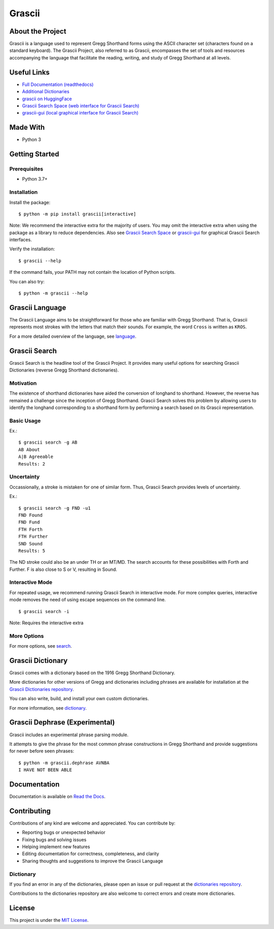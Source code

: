 
Grascii
#######

About the Project
*****************

Grascii is a language used to represent Gregg Shorthand forms using the ASCII
character set (characters found on a standard keyboard). The Grascii Project,
also referred to as Grascii, encompasses the set of tools and resources
accompanying the language that facilitate the reading, writing, and study of
Gregg Shorthand at all levels.

Useful Links
************

- `Full Documentation (readthedocs) <https://grascii.readthedocs.io>`_
- `Additional Dictionaries <https://github.com/grascii/dictionaries>`_
- `grascii on HuggingFace <https://huggingface.co/grascii>`_
- `Grascii Search Space (web interface for Grascii Search) <https://huggingface.co/spaces/grascii/search>`_
- `grascii-gui (local graphical interface for Grascii Search) <https://github.com/grascii/gui>`_

Made With
*********
- Python 3

Getting Started
***************

Prerequisites
=============

- Python 3.7+

Installation
============

Install the package::

  $ python -m pip install grascii[interactive]

Note: We recommend the interactive extra for the majority of users. You may
omit the interactive extra when using the package as a library to reduce
dependencies. Also see `Grascii Search Space
<https://huggingface.co/spaces/grascii/search>`_ or `grascii-gui
<https://github.com/grascii/gui>`_ for graphical Grascii Search interfaces.


Verify the installation::

  $ grascii --help

If the command fails, your PATH may not contain the location of Python scripts.

You can also try::

  $ python -m grascii --help

Grascii Language
****************

The Grascii Language aims to be straightforward for those who are familiar with
Gregg Shorthand. That is, Grascii represents most strokes with the letters that
match their sounds. For example, the word ``Cross`` is written as ``KROS``.

For a more detailed overview of the language, see `language
<https://grascii.readthedocs.io/en/latest/language.html>`_.

Grascii Search
**************

Grascii Search is the headline tool of the Grascii Project. It provides many
useful options for searching Grascii Dictionaries (reverse Gregg Shorthand
dictionaries).

Motivation
==========

The existence of shorthand dictionaries have aided the conversion of longhand
to shorthand. However, the reverse has remained a challenge since the
inception of Gregg Shorthand. Grascii Search solves this problem by allowing
users to identify the longhand corresponding to a shorthand form by performing
a search based on its Grascii representation.

Basic Usage
===========

Ex.::

    $ grascii search -g AB
    AB About
    A|B Agreeable
    Results: 2

Uncertainty
===========

Occassionally, a stroke is mistaken for one of similar form. Thus, Grascii
Search provides levels of uncertainty.

Ex.::

    $ grascii search -g FND -u1
    FND Found
    FND Fund
    FTH Forth
    FTH Further
    SND Sound
    Results: 5

The ND stroke could also be an under TH or an MT/MD. The search accounts for
these possibilities with Forth and Further. F is also close to S or V,
resulting in Sound.

Interactive Mode
================

For repeated usage, we recommend running Grascii Search in interactive mode.
For more complex queries, interactive mode removes the need of using escape
sequences on the command line.

::

    $ grascii search -i

Note: Requires the interactive extra

More Options
============

For more options, see `search <https://grascii.readthedocs.io/en/latest/gsearch.html>`_.

Grascii Dictionary
******************

Grascii comes with a dictionary based on the 1916 Gregg Shorthand Dictionary.

More dictionaries for other versions of Gregg and dictionaries including
phrases are available for installation at the `Grascii Dictionaries repository
<https://github.com/grascii/dictionaries>`_.

You can also write, build, and install your own custom dictionaries.

For more information, see `dictionary <https://grascii.readthedocs.io/en/latest/dictionary.html>`_.

Grascii Dephrase (Experimental)
*******************************

Grascii includes an experimental phrase parsing module.

It attempts to give the phrase for the most common phrase constructions in
Gregg Shorthand and provide suggestions for never before seen phrases::

    $ python -m grascii.dephrase AVNBA
    I HAVE NOT BEEN ABLE

Documentation
*************

Documentation is available on `Read the Docs <https://grascii.readthedocs.io>`_.

Contributing
************

Contributions of any kind are welcome and appreciated. You can contribute by:

- Reporting bugs or unexpected behavior
- Fixing bugs and solving issues
- Helping implement new features
- Editing documentation for correctness, completeness, and clarity
- Sharing thoughts and suggestions to improve the Grascii Language

Dictionary
==========

If you find an error in any of the dictionaries, please open an issue or pull
request at the `dictionaries repository <https://github.com/grascii/dictionaries>`_.

Contributions to the dictionaries repository are also welcome to correct errors
and create more dictionaries.

License
*******

This project is under the `MIT License <https://github.com/grascii/grascii/blob/master/LICENSE>`_.
